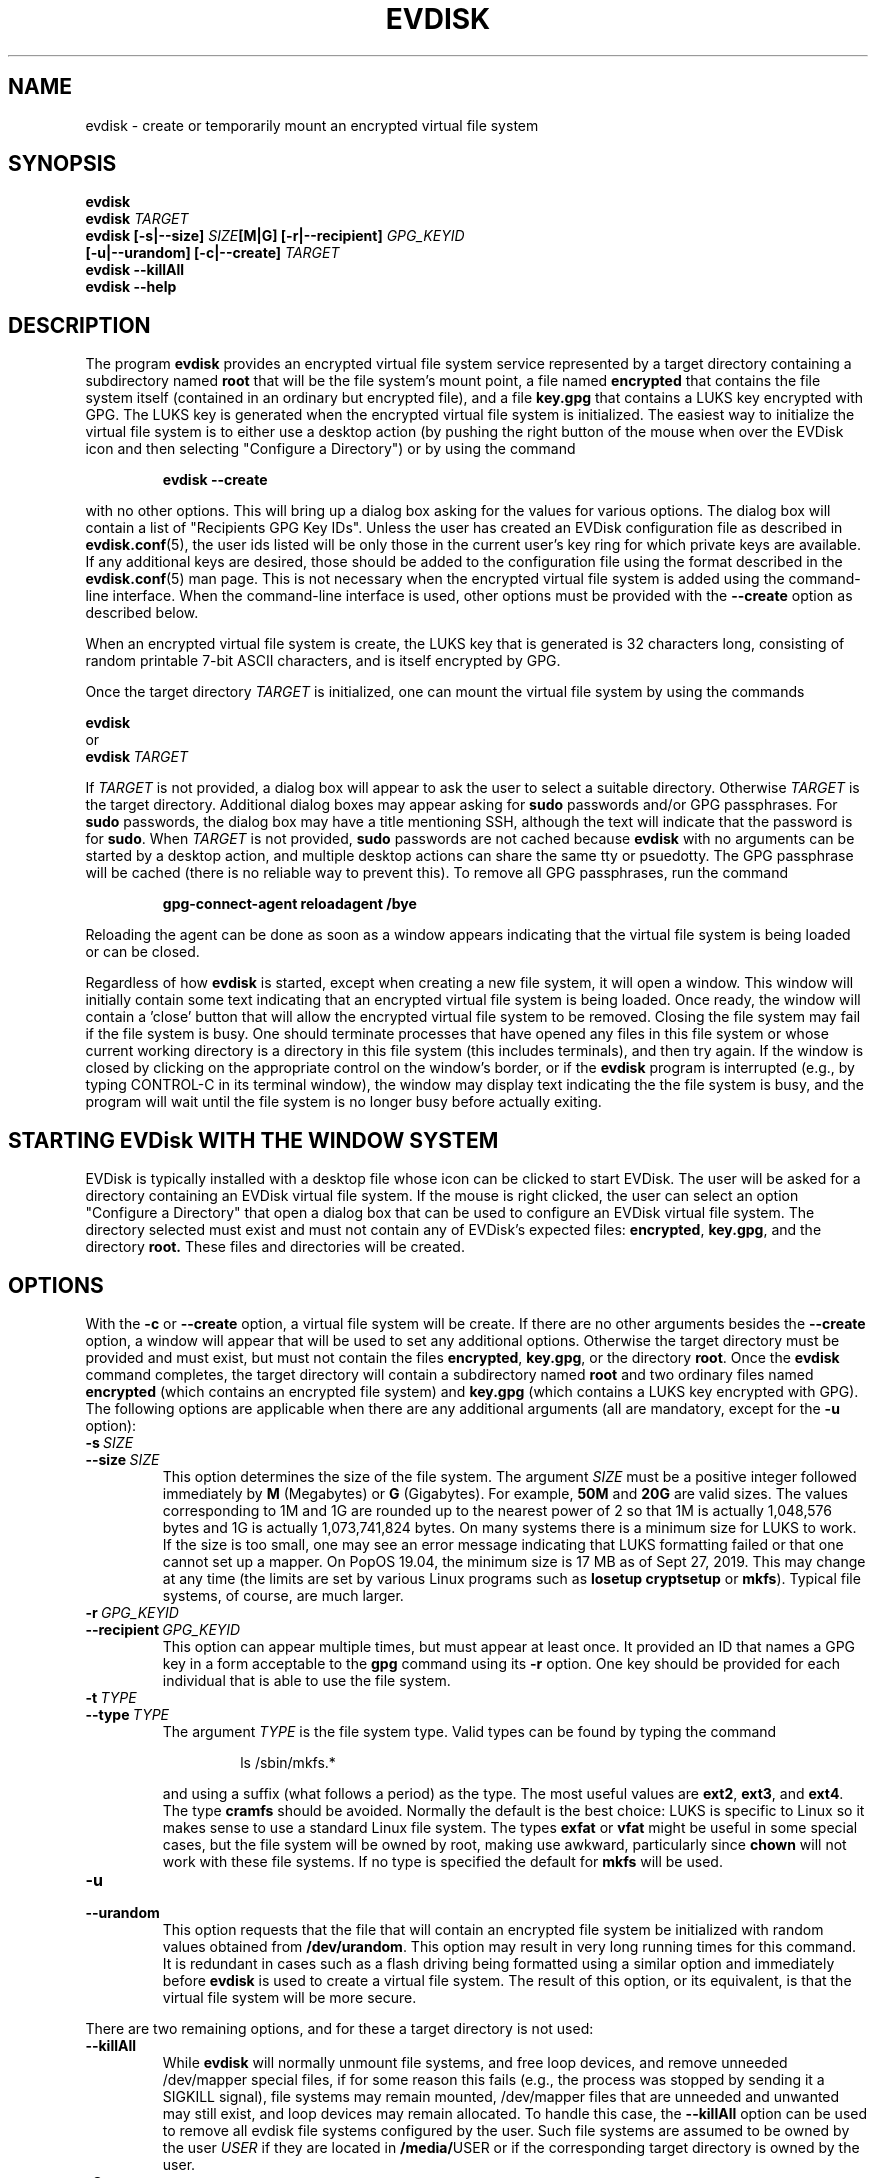 .TH EVDISK "1" "Oct 2019" "evdisk VERSION" "System Administration"
.SH NAME
.PP
evdisk \- create or temporarily mount an encrypted virtual file system
.SH SYNOPSIS
.PP
.B evdisk
.br
.B evdisk
.I TARGET
.br
.B
evdisk [\-s|\-\-size]
.I SIZE\fB[M|G]\fI
.B [\-r|\-\-recipient]
.I GPG_KEYID
.br
\ \ \ \ \ \ 
.B [\-u|\-\-urandom]
.B [\-c|\-\-create]
.I TARGET
.br
.B evdisk \-\-killAll
.br
.B
evdisk \-\-help
.SH DESCRIPTION
The program
.B evdisk
provides an encrypted virtual file system service represented by a
target directory containing a subdirectory named
.B root
that will be the file system's mount point, a file named
.B encrypted
that contains the file system itself (contained in an ordinary but
encrypted file), and a file
.B key.gpg
that contains a LUKS key encrypted with GPG. The LUKS key is
generated when the encrypted virtual file system is initialized.
The easiest way to initialize the virtual file system is to
either use a desktop action (by pushing the right button of the mouse
when over the EVDisk icon and then selecting "Configure a Directory")
or by using the command
.IP
.B evdisk\ \-\-create
.PP
with no other options. This will bring up a dialog box asking for
the values for various options. The dialog box will contain  a list
of "Recipients GPG Key IDs". Unless the user has created an EVDisk
configuration file as described in
.BR evdisk.conf (5),
the user ids listed will be only those in the current user's key ring
for which private keys are available.  If any additional keys are
desired, those should be added to the configuration file using the
format described in the
.BR evdisk.conf (5)
man page.  This is not necessary when the encrypted virtual file system
is added using the command-line interface.  When the command-line
interface is used, other options must be provided with the
.B --create
option as described below.
.PP
When an encrypted virtual file system is create, the LUKS key that is
generated is 32 characters long, consisting of random printable 7-bit
ASCII characters, and is itself encrypted by GPG.
.PP
Once the target directory
.I TARGET
is initialized, one can mount the virtual file system by using
the commands
.PP
.B \ \ \ \ \ \ evdisk
.br
or
.br
.BI \ \ \ \ \ \ evdisk\  TARGET
.PP
If
.I TARGET
is not provided, a dialog box will appear to ask the user to
select a suitable directory. Otherwise
.I TARGET
is the target directory. Additional dialog boxes may
appear asking for
.B sudo
passwords and/or GPG passphrases. For
.B sudo
passwords, the dialog box may have a title mentioning SSH, although
the text will indicate that the password is for
.BR sudo .
When
.I TARGET
is not provided,
.B sudo
passwords are not cached because
.B evdisk
with no arguments can be started by a desktop action, and multiple
desktop actions can share the same tty or psuedotty.  The GPG
passphrase will be cached (there is no reliable way to prevent this).
To remove all GPG passphrases, run the command
.IP
.B
gpg-connect-agent reloadagent /bye
.PP
Reloading the agent can be done as soon as a window appears indicating
that the virtual file system is being loaded or can be closed.
.PP
Regardless of how
.B evdisk
is started, except when creating a new file system, it will open a
window. This window will initially contain some text indicating that
an encrypted virtual file system is being loaded.  Once ready, the
window will contain a 'close' button that will allow the encrypted
virtual file system to be removed. Closing the file system may fail if
the file system is busy.  One should terminate processes that have
opened any files in this file system or whose current working
directory is a directory in this file system (this includes
terminals), and then try again. If the window is closed by clicking on
the appropriate control on the window's border, or if the
.B evdisk
program is interrupted (e.g., by typing CONTROL-C in its terminal
window), the window may display text indicating the the file system
is busy, and the program will wait until the file system is no longer
busy before actually exiting.
.SH STARTING EVDisk WITH THE WINDOW SYSTEM
.PP
EVDisk is typically installed with a desktop file whose icon can be
clicked to start EVDisk. The user will be asked for a directory
containing an EVDisk virtual file system.  If the mouse is right
clicked, the user can select an option "Configure a Directory" that
open a dialog box that can be used to configure an EVDisk virtual file
system. The directory selected must exist and must not contain any of
EVDisk's expected files:
.BR encrypted ,
.BR key.gpg ,
and the directory
.BR root.
These files and directories will be created.

.SH OPTIONS
.PP
With the
.B \-c
or
.B \-\-create
option, a virtual file system will be create. If there are no other
arguments besides the
.B \-\-create
option, a window will appear that will be used to set any additional
options. Otherwise the target directory must
be provided and must exist, but must not contain the files
.BR encrypted ,
.BR key.gpg ,
or the directory
.BR root .
Once the
.B evdisk
command completes, the target directory will contain a subdirectory
named
.B root
and two ordinary files named
.B encrypted
(which contains an encrypted file system) and
.B key.gpg
(which contains a LUKS key encrypted with GPG). The following options
are applicable when there are any additional arguments (all are
mandatory, except for the
.B \-u
option):
.TP
.BI \-s\  SIZE
.TQ
.BI \-\-size\  SIZE
This option determines the size of the file system.  The argument
.I SIZE
must be a positive integer followed immediately by
.B M
(Megabytes) or
.B G 
(Gigabytes). For example,
.B 50M
and
.B 20G
are valid sizes.  The values corresponding to 1M and 1G are rounded up
to the nearest power of 2 so that 1M is actually 1,048,576 bytes and
1G is actually 1,073,741,824 bytes. On many systems there is a minimum
size for LUKS to work. If the size is too small, one may see an error
message indicating that LUKS formatting failed or that one cannot set up
a mapper.  On PopOS 19.04, the minimum size is 17 MB as of Sept 27, 2019.
This may change at any time (the limits are set by various Linux programs
such as
.B losetup
.B cryptsetup
or
.BR mkfs ).
Typical file systems, of course, are much larger.
.TP
.BI \-r\  GPG_KEYID
.TQ
.BI \-\-recipient\  GPG_KEYID
This option can appear multiple times, but must appear at least once.
It provided an ID that names a GPG key in a form acceptable to the
.B gpg
command using its
.B \-r
option. One key should be provided for each individual that is able
to use the file system.
.TP
.BI \-t\  TYPE
.TQ
.BI \-\-type\  TYPE
The argument
.I TYPE
is the file system type. Valid types can be found by typing
the command
.RS
.IP
ls /sbin/mkfs.*
.RE
.IP
and using a suffix (what follows a period) as the type. The
most useful values are
.BR ext2 ,
.BR ext3 ,
and
.BR ext4 .
The type
.B cramfs
should be avoided. Normally the default is the best choice: LUKS
is specific to Linux so it makes sense to use a standard Linux
file system.  The types
.B exfat
or
.B vfat
might be useful in some special cases, but the file system will
be owned by root, making use awkward, particularly since
.B chown
will not work with these file systems.  If no type is specified the
default for
.B mkfs
will be used.
.TP
.B \-u
.TQ
.B \-\-urandom
This option requests that the file that will contain an encrypted
file system be initialized with random values obtained from
.BR /dev/urandom .
This option may result in very long running times for this command.
It is redundant in cases such as a flash driving being formatted
using a similar option and immediately before
.B evdisk
is used to create a virtual file system. The result of this option,
or its equivalent, is that the virtual file system will be more secure.
.PP
There are two remaining options, and for these a target directory is
not used:
.TP
.B \-\-killAll
While
.B evdisk
will normally unmount file systems, and free loop devices, and remove
unneeded /dev/mapper special files, if for some reason this fails
(e.g., the process was stopped by sending it a SIGKILL signal),
file systems may remain mounted, /dev/mapper files that are unneeded
and unwanted may still exist, and loop devices may remain allocated.
To handle this case, the
.B \-\-killAll
option can be used to remove all evdisk file systems configured by
the user. Such file systems are assumed to be owned by the user
.I USER
if they are located in
.BR /media/ USER
or if the corresponding target directory is owned by the user.
.TP
.B \-?
.TQ
.B \-\-help
A summary of the command-line options will be printed.

.SH USE CASE
.PP
The primary use case is one in which a user wishes to keep a backup
of a home directory, or some specific directories, on a flash drive
that the user will carry at all times as an "emergency backup" in case
the house literally burns down or everything in it is stolen. By
using evdisk to set up an encrypted file system, there is little risk
that any third party will be able to access the encrypted file system
as such a third party will not even have the GPG key ring needed to decrypt
the key file
.BR key.gpg .
If there are trusted individuals who should be able to read the disk,
and if they have GPG keys, those GPG keys can be used to set up
.B key.gpg
so that these particular individuals can mount the disk's file system.
While one could keep backup copies of everything in a safe deposit
box, going back and forth is time consuming and files will not be
transferred to such a location with any reasonable frequency due to the
effort and hassle involved.  It is far easier to keep GPG keys in a
safe deposit box as a backup and only transfer a full backup to such
a location occasionally.
.PP
In conjunction with evdisk, one may use rsync to keep the directories
on the encrypted file system in sync with directories on one's computer.
.SH EXAMPLE
Suppose a flash drive was inserted and mounted at
.BR /media/USER/DISK .
The commands
.RS
.PP
.B
mkdir /media/USER/DISK/Backup
.br
.B
evdisk \-s 8G \-r USER_GPG_ID \-u \-\-create /media/USER/DISK/Backup
.RE
.PP
will create an 8 gigabyte encrypted ext4 virtual file system (the
flash drive's file system must support files of the size requested - one
might need an exfat or ext4 file system for a file of this size). To
mount it, use the command
.RS
.PP
.B evdisk
.RE
.PP
(and select
.B /media/USER/DISK/Backup
when the first dialog box appears) or use the command
.RS
.PP
.B
evdisk /media/USER/DISK/Backup
.RE
.PP
to explicitly provide the target directory.  The encrypted file
system will be mounted at
.BR /media/USER/DISK/Backup/root .
Files in this file system are reasonably safe: you can take the
disk with you and even if lost, someone would have to break GPG
encryption to recover the key, and the key ring needed for decryption
is not on the this disk.
.PP
.PP
While one can set up LUKS with encrypted keys (each decrypted with a
pass phrase), it is then necessary to transfer the passphrase to the
other individual, and that step is not necessary with EVDisk.  This is
shown in a second example. Suppose an employee of a company wants to
use EVDisk to store a backup copy of files kept on a laptop and that the
company provides a public GPG key. The
command
.RS
.PP
.B
evdisk \-s 8G \-r USER_GPG_ID \-r COMPANY-GPG_ID \\
.br
.B
\ \ \ \ \-u \-\-create /media/USER/DISK/Backup
.RE
.PP
will encrypt the LUKS key so that it can be used with either of the
two GPG (private) keys. Alternatively, one can put the fingerprint
of the company's public key in the configuration file
.BR ~/.config/evdisk.conf ,
prefaced with a
.B +
if the key should be used by default and a
.B -
if the key should not be used by default. The key must be stored on
the user's key ring. Then when the GUI is used to set up an encrypted
virtual file system, the recipient's table includes the company's user
id in textual form (this is looked up using the fingerprint as a
key). When a configuration file contains the appropriate GPG
fingerprint, one can use a desktop action to start EVDisk or
alternative use the command
.RS
.PP
.B
evdisk \-\-create
.RE
.PP
to start EVDisk in the appropriate mode.
.PP
The command
.RS
.PP
.B
gpg \-k \-\-fingerprint
.RE
.PP
will print the public key ring, displaying fingerprints as a series of
groups of four hexadecimal digits preceding the user id.  If the
company's email address is
.BR xxx@yyy.com ,
then
.RS
.PP
.B
gpg \-k \-\-fingerprint xxx@yy.com
.RE
.PP
will show the fingerprint for this email address alone.
.SH FILES
.PP
.BI /dev/loop N
(where
.I N
is a small non-negative integer) provides a loopback device.
.PP
.BI /dev/mapper/evdisk\- PID
(where
.I PID
is the process ID for the current
.B evdisk
process) provides the mapper device used to decrypt a LUKS file system.
.PP
.IB TARGET /root
is the mount point for the file system provided by
.BR evdisk .
.PP
.IB TARGET /key.gpg
contains a GPG encrypted LUKS key.
.PP
.IB TARGET /encrypted
(where
.I TARGET
is the directory passed to
.B evdisk
as its final argument or the directory selected using a dialog box)
contains an ordinary file storing the data for the file system that
.B evdisk
will provide.
.SH EXIT STATUS
.PP
The exit codes are
.TP
0
for normal termination.
.TP
1
for abnormal termination.
.SH FILES
.B ~/.config/evdisk.conf
.B /usr/bin/evdisk
.B /usr/share/evdisk/evdisk.jar
.B /usr/share/doc/evdisk/copyright
.B /usr/share/doc/evdisk/changelog.gz
.B /usr/share/doc/evdisk/changelog.Debian.gz
.SH AUTHOR
Written by Bill Zaumen
.SH COPYRIGHT
Copyright \(co 2019 Bill Zaumen.
License GPLv3+: GNU GPL version 3 or later <http://gnu.org/licenses/gpl.html>.
.br
This is free software: you are free to change and redistribute it.
There is NO WARRANTY, to the extent permitted by law.
.SH SEE ALSO
.PP
.BR evdisk.conf (5)
.BR cryptsetup (1)
.BR dd (1)
.BR fallocate (1)
.BR gpg (1)
.BR java (1)
.BR locate (1)
.BR losetup (1)
.BR mlocate (1)
.BR mount (1)
.BR rsync (1)
.BR sudo (1)
.BR umount (1)
\"  LocalWords:  EVDISK evdisk br fB fI GPG KEYID urandom killAll gpg
\"  LocalWords:  subdirectory LUKS fITARGET sudo tty psuedotty TP TQ
\"  LocalWords:  unmount decrypt rsync mkdir GPGID exfat Zaumen GPLv
\"  LocalWords:  GPL cryptsetup fallocate losetup umount reloadagent
\"  LocalWords:  cramfs vfat chown mkfs SIGKILL loopback PID IB PopOS
\"  LocalWords:  mlocate EVDisk EVDisk's decrypted conf config
